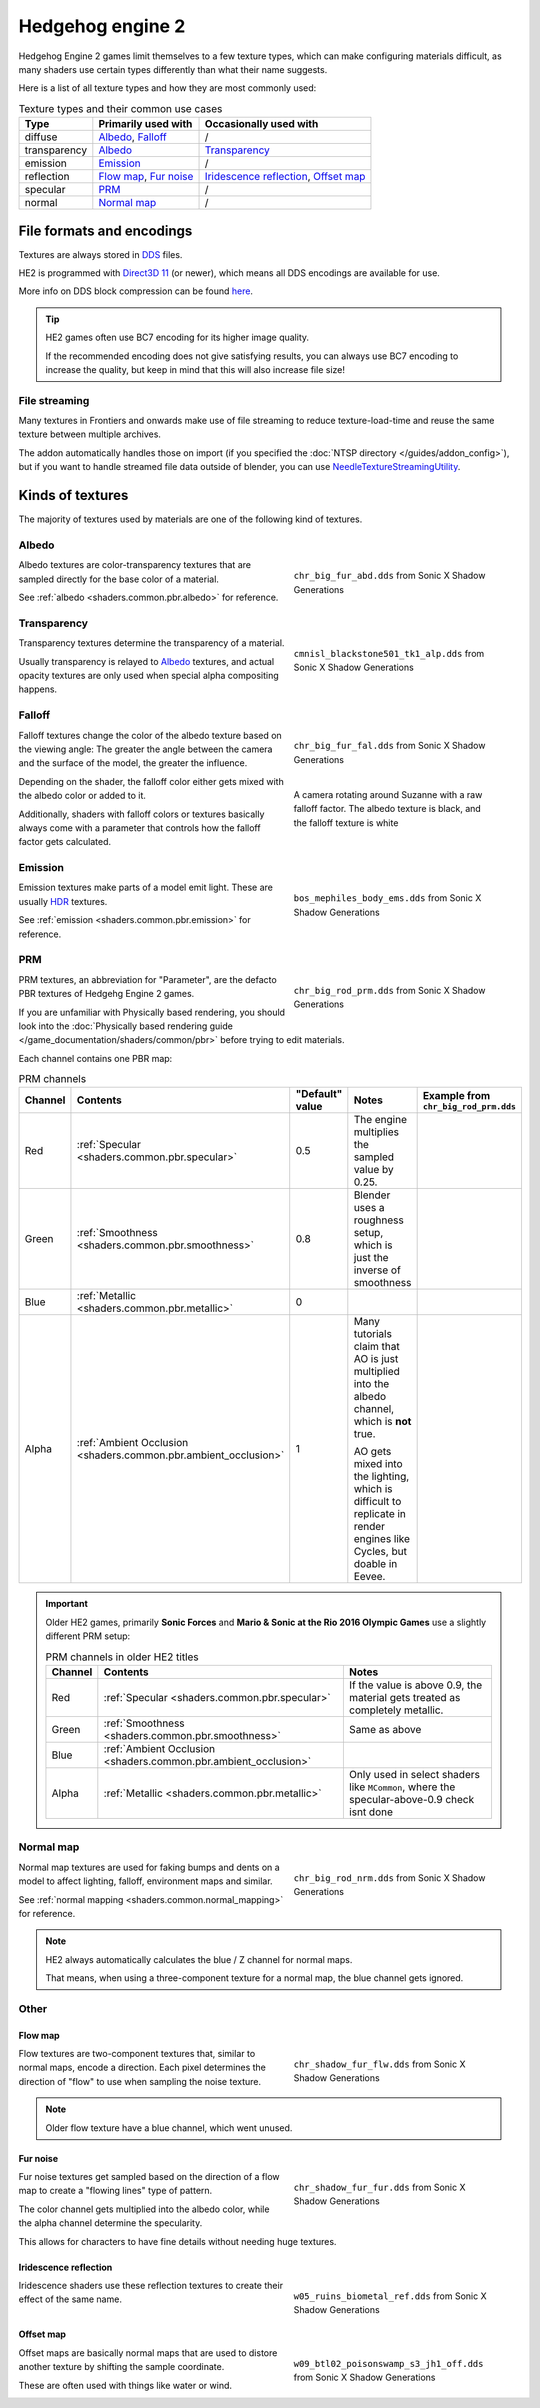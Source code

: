 
.. _textures.he2:

=================
Hedgehog engine 2
=================

Hedgehog Engine 2 games limit themselves to a few texture types, which can make configuring
materials difficult, as many shaders use certain types differently than what their name suggests.

Here is a list of all texture types and how they are most commonly used:

.. list-table:: Texture types and their common use cases
	:widths: auto
	:header-rows: 1

	* - Type
	  - Primarily used with
	  - Occasionally used with

	* - diffuse
	  - `Albedo`_, `Falloff`_
	  - /

	* - transparency
	  - `Albedo`_
	  - `Transparency`_

	* - emission
	  - `Emission`_
	  - /

	* - reflection
	  - `Flow map`_, `Fur noise`_
	  - `Iridescence reflection`_, `Offset map`_

	* - specular
	  - `PRM`_
	  - /

	* - normal
	  - `Normal map`_
	  - /


File formats and encodings
==========================

Textures are always stored in `DDS <https://en.wikipedia.org/wiki/DirectDraw_Surface>`_ files.

HE2 is programmed with `Direct3D 11 <https://en.wikipedia.org/wiki/Direct3D#Direct3D_11>`_
(or newer), which means all DDS encodings are available for use.

More info on DDS block compression can be found
`here <https://learn.microsoft.com/en-us/windows/win32/direct3d11/texture-block-compression-in-direct3d-11>`_.

.. tip::

	HE2 games often use BC7 encoding for its higher image quality.

	If the recommended encoding does
	not give satisfying results, you can always use BC7 encoding to increase the quality, but keep
	in mind that this will also increase file size!


File streaming
--------------

Many textures in Frontiers and onwards make use of file streaming to reduce texture-load-time
and reuse the same texture between multiple archives.

The addon automatically handles those on import (if you specified the
:doc:`NTSP directory </guides/addon_config>`), but if you want to handle streamed file data
outside of blender, you can use
`NeedleTextureStreamingUtility <https://github.com/Justin113D/NeedleTextureStreamingUtility>`_.


Kinds of textures
=================

The majority of textures used by materials are one of the following kind of textures.


.. _textures.he2.albedo:

Albedo
-------

.. reference::

	:File suffix: 			``_abd``
	:Composition:			``RGBA``
	:Recommended encoding:	- ``BC1_UNORM`` when opaque,
 							- ``BC7_UNORM`` when transparent

.. figure:: /game_documentation/images/textures_he2_dif.png
	:align: right
	:figwidth: 40%

	``chr_big_fur_abd.dds`` from Sonic X Shadow Generations


Albedo textures are color-transparency textures that are sampled directly for the base
color of a material.

See :ref:`albedo <shaders.common.pbr.albedo>` for reference.

.. container:: lead

	.. clear


.. _textures.he2.transparency:

Transparency
------------

.. reference::

	:File suffix: 			``_alp``
	:Composition:			``Grayscale``
	:Recommended encoding:	``BC4_UNORM``


.. figure:: /game_documentation/images/textures_he2_alp.png
	:align: right
	:figwidth: 40%

	``cmnisl_blackstone501_tk1_alp.dds`` from Sonic X Shadow Generations


Transparency textures determine the transparency of a material.

Usually transparency is relayed to `Albedo`_ textures, and actual opacity textures
are only used when special alpha compositing happens.

.. container:: lead

	.. clear


.. _textures.he2.falloff:

Falloff
-------

.. reference::

	:File suffix: 			``_fal``
	:Composition:			``Color``
	:Recommended encoding:	``BC1_UNORM``


.. figure:: /game_documentation/images/textures_he2_fal.png
	:align: right
	:figwidth: 40%

	``chr_big_fur_fal.dds`` from Sonic X Shadow Generations


.. figure:: /game_documentation/images/textures_fal.gif
	:align: right
	:figwidth: 40%

	A camera rotating around Suzanne with a raw falloff factor.
	The albedo texture is black, and the falloff texture is white


Falloff textures change the color of the albedo texture based on the viewing angle:
The greater the angle between the camera and the surface of the model, the greater
the influence.

Depending on the shader, the falloff color either gets mixed with the albedo color or
added to it.

Additionally, shaders with falloff colors or textures basically always come with a parameter that
controls how the falloff factor gets calculated.

.. container:: lead

	.. clear


.. _textures.he2.emission:

Emission
--------

.. reference::

	:File suffix: 			``_ems``
	:Composition:			``HDR``
	:Recommended encoding:	``BC6H_UF16``


.. figure:: /game_documentation/images/textures_he2_ems.png
	:align: right
	:figwidth: 40%

	``bos_mephiles_body_ems.dds`` from Sonic X Shadow Generations


Emission textures make parts of a model emit light. These are usually
`HDR <https://en.wikipedia.org/wiki/High_dynamic_range>`_ textures.

See :ref:`emission <shaders.common.pbr.emission>` for reference.

.. container:: lead

	.. clear


.. _textures.he2.prm:

PRM
---

.. reference::

	:File suffix: 			``_prm``
	:Composition:			``RGBA``
	:Recommended encoding:	- ``BC1_UNORM`` when no alpha channel is needed
							- ``BC3_UNORM`` when alpha channel is needed


.. figure:: /game_documentation/images/textures_he2_prm.png
	:align: right
	:figwidth: 40%

	``chr_big_rod_prm.dds`` from Sonic X Shadow Generations


PRM textures, an abbreviation for "Parameter", are the defacto PBR textures
of Hedgehg Engine 2 games.

If you are unfamiliar with Physically based rendering, you should look into the
:doc:`Physically based rendering guide </game_documentation/shaders/common/pbr>` before
trying to edit materials.

.. container:: lead

	.. clear

Each channel contains one PBR map:

.. list-table:: PRM channels
	:widths: 10 12 10 48 20
	:header-rows: 1
	:class: valign

	* - Channel
	  - Contents
	  - "Default" value
	  - Notes
	  - | Example from
	    | ``chr_big_rod_prm.dds``

	* - Red
	  - :ref:`Specular <shaders.common.pbr.specular>`
	  - 0.5
	  - The engine multiplies the sampled value by 0.25.
	  - .. figure:: /game_documentation/images/textures_he2_prm_r.png

	* - Green
	  - :ref:`Smoothness <shaders.common.pbr.smoothness>`
	  - 0.8
	  - Blender uses a roughness setup, which is just the inverse of smoothness
	  - .. figure:: /game_documentation/images/textures_he2_prm_g.png

	* - Blue
	  - :ref:`Metallic <shaders.common.pbr.metallic>`
	  - 0
	  -
	  - .. figure:: /game_documentation/images/textures_he2_prm_b.png

	* - Alpha
	  - :ref:`Ambient Occlusion <shaders.common.pbr.ambient_occlusion>`
	  - 1
	  - Many tutorials claim that AO is just multiplied into the albedo channel, which is **not** true.

	    AO gets mixed into the lighting, which is difficult to replicate in render engines like Cycles, but doable in Eevee.
	  - .. figure:: /game_documentation/images/textures_he2_prm_a.png


.. important::

	Older HE2 games, primarily **Sonic Forces** and **Mario & Sonic at the Rio 2016 Olympic Games** use
	a slightly different PRM setup:

	.. list-table:: PRM channels in older HE2 titles
		:widths: auto
		:header-rows: 1
		:class: valign

		* - Channel
		  - Contents
		  - Notes

		* - Red
		  - :ref:`Specular <shaders.common.pbr.specular>`
		  - If the value is above 0.9, the material gets treated as completely metallic.

		* - Green
		  - :ref:`Smoothness <shaders.common.pbr.smoothness>`
		  - Same as above

		* - Blue
		  - :ref:`Ambient Occlusion <shaders.common.pbr.ambient_occlusion>`
		  -

		* - Alpha
		  - :ref:`Metallic <shaders.common.pbr.metallic>`
		  - Only used in select shaders like ``MCommon``, where the specular-above-0.9 check isnt done


.. _textures.he2.normal_map:

Normal map
----------

.. reference::

	:File suffix: 			``_nrm``
	:Composition:			``RG``
	:Recommended encoding:	``BC5_UNORM``

.. figure:: /game_documentation/images/textures_he2_nrm.png
	:align: right
	:figwidth: 40%

	``chr_big_rod_nrm.dds`` from Sonic X Shadow Generations

Normal map textures are used for faking bumps and dents on a model to affect lighting, falloff,
environment maps and similar.

See :ref:`normal mapping <shaders.common.normal_mapping>` for reference.

.. note::

	HE2 always automatically calculates the blue / Z channel for normal maps.

	That means, when using a three-component texture for a normal map, the blue channel gets
	ignored.


.. container:: lead

	.. clear

Other
-----

.. _textures.he2.flow_map:

Flow map
^^^^^^^^

.. reference::

	:File suffix: 			``_flw``
	:Composition:			``RG``
	:Recommended encoding:	``BC5_UNORM``


.. figure:: /game_documentation/images/textures_he2_flw.png
	:align: right
	:figwidth: 40%

	``chr_shadow_fur_flw.dds`` from Sonic X Shadow Generations


Flow textures are two-component textures that, similar to normal maps, encode a direction.
Each pixel determines the direction of "flow" to use when sampling the noise texture.

.. note::

	Older flow texture have a blue channel, which went unused.


.. container:: lead

	.. clear


.. _textures.he2.fur_noise:

Fur noise
^^^^^^^^^

.. reference::

	:File suffix: 			``_fur``
	:Composition:			``RGBA``
	:Recommended encoding:	``BC3_UNORM``


.. figure:: /game_documentation/images/textures_he2_fur.png
	:align: right
	:figwidth: 40%

	``chr_shadow_fur_fur.dds`` from Sonic X Shadow Generations


Fur noise textures get sampled based on the direction of a flow map to create a "flowing lines"
type of pattern.

The color channel gets multiplied into the albedo color, while the alpha channel determine the
specularity.

This allows for characters to have fine details without needing huge textures.

.. container:: lead

	.. clear


.. _textures.he2.iridescence:

Iridescence reflection
^^^^^^^^^^^^^^^^^^^^^^

.. reference::

	:File suffix: 			``_ref``
	:Composition:			``Color``
	:Recommended encoding:	``BC1_UNORM``


.. figure:: /game_documentation/images/textures_he2_ref.png
	:align: right
	:figwidth: 40%

	``w05_ruins_biometal_ref.dds`` from Sonic X Shadow Generations


Iridescence shaders use these reflection textures to create their effect of the same name.

.. container:: lead

	.. clear


.. _textures.he2.offset_map:

Offset map
^^^^^^^^^^

.. reference::

	:File suffix: 			``_off``
	:Composition:			``RG``
	:Recommended encoding:	``BC5_UNORM``


.. figure:: /game_documentation/images/textures_he2_off.png
	:align: right
	:figwidth: 40%

	``w09_btl02_poisonswamp_s3_jh1_off.dds`` from Sonic X Shadow Generations


Offset maps are basically normal maps that are used to distore another texture by shifting the
sample coordinate.

These are often used with things like water or wind.

.. container:: lead

	.. clear